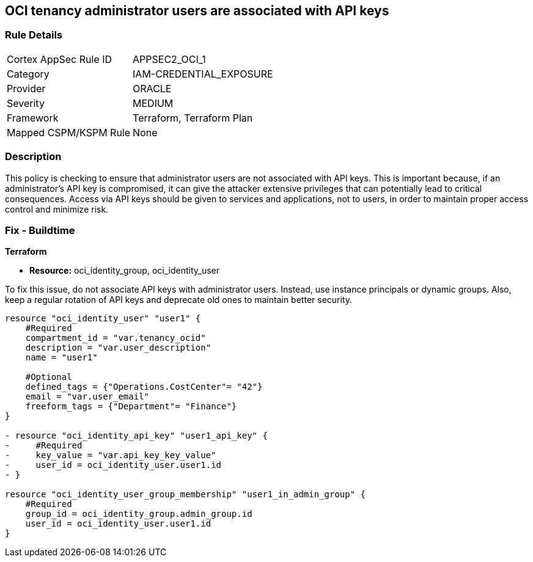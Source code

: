 
== OCI tenancy administrator users are associated with API keys

=== Rule Details

[cols="1,3"]
|===
|Cortex AppSec Rule ID |APPSEC2_OCI_1
|Category |IAM-CREDENTIAL_EXPOSURE
|Provider |ORACLE
|Severity |MEDIUM
|Framework |Terraform, Terraform Plan
|Mapped CSPM/KSPM Rule |None
|===


=== Description

This policy is checking to ensure that administrator users are not associated with API keys. This is important because, if an administrator's API key is compromised, it can give the attacker extensive privileges that can potentially lead to critical consequences. Access via API keys should be given to services and applications, not to users, in order to maintain proper access control and minimize risk.

=== Fix - Buildtime

*Terraform*

* *Resource:* oci_identity_group, oci_identity_user

To fix this issue, do not associate API keys with administrator users. Instead, use instance principals or dynamic groups. Also, keep a regular rotation of API keys and deprecate old ones to maintain better security.

[source,go]
----
resource "oci_identity_user" "user1" {
    #Required
    compartment_id = "var.tenancy_ocid"
    description = "var.user_description"
    name = "user1"

    #Optional
    defined_tags = {"Operations.CostCenter"= "42"}
    email = "var.user_email"
    freeform_tags = {"Department"= "Finance"}
}

- resource "oci_identity_api_key" "user1_api_key" {
-     #Required
-     key_value = "var.api_key_key_value"
-     user_id = oci_identity_user.user1.id
- }

resource "oci_identity_user_group_membership" "user1_in_admin_group" {
    #Required
    group_id = oci_identity_group.admin_group.id
    user_id = oci_identity_user.user1.id
}
----


